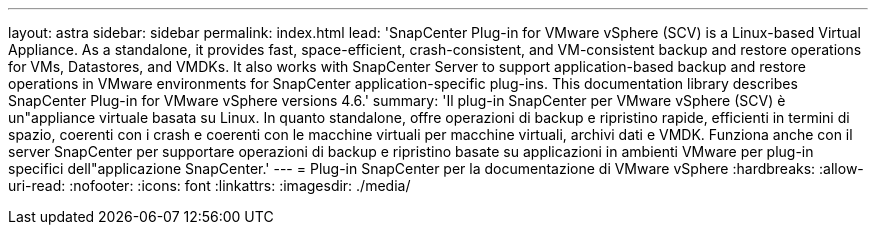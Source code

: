 ---
layout: astra 
sidebar: sidebar 
permalink: index.html 
lead: 'SnapCenter Plug-in for VMware vSphere (SCV) is a Linux-based Virtual Appliance. As a standalone, it provides fast, space-efficient, crash-consistent, and VM-consistent backup and restore operations for VMs, Datastores, and VMDKs. It also works with SnapCenter Server to support application-based backup and restore operations in VMware environments for SnapCenter application-specific plug-ins. This documentation library describes SnapCenter Plug-in for VMware vSphere versions 4.6.' 
summary: 'Il plug-in SnapCenter per VMware vSphere (SCV) è un"appliance virtuale basata su Linux. In quanto standalone, offre operazioni di backup e ripristino rapide, efficienti in termini di spazio, coerenti con i crash e coerenti con le macchine virtuali per macchine virtuali, archivi dati e VMDK. Funziona anche con il server SnapCenter per supportare operazioni di backup e ripristino basate su applicazioni in ambienti VMware per plug-in specifici dell"applicazione SnapCenter.' 
---
= Plug-in SnapCenter per la documentazione di VMware vSphere
:hardbreaks:
:allow-uri-read: 
:nofooter: 
:icons: font
:linkattrs: 
:imagesdir: ./media/



